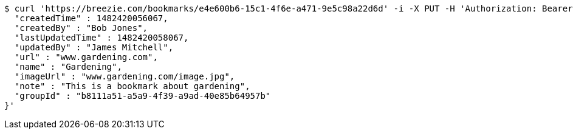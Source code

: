 [source,bash]
----
$ curl 'https://breezie.com/bookmarks/e4e600b6-15c1-4f6e-a471-9e5c98a22d6d' -i -X PUT -H 'Authorization: Bearer: 0b79bab50daca910b000d4f1a2b675d604257e42' -H 'Content-Type: application/json' -d '{
  "createdTime" : 1482420056067,
  "createdBy" : "Bob Jones",
  "lastUpdatedTime" : 1482420058067,
  "updatedBy" : "James Mitchell",
  "url" : "www.gardening.com",
  "name" : "Gardening",
  "imageUrl" : "www.gardening.com/image.jpg",
  "note" : "This is a bookmark about gardening",
  "groupId" : "b8111a51-a5a9-4f39-a9ad-40e85b64957b"
}'
----